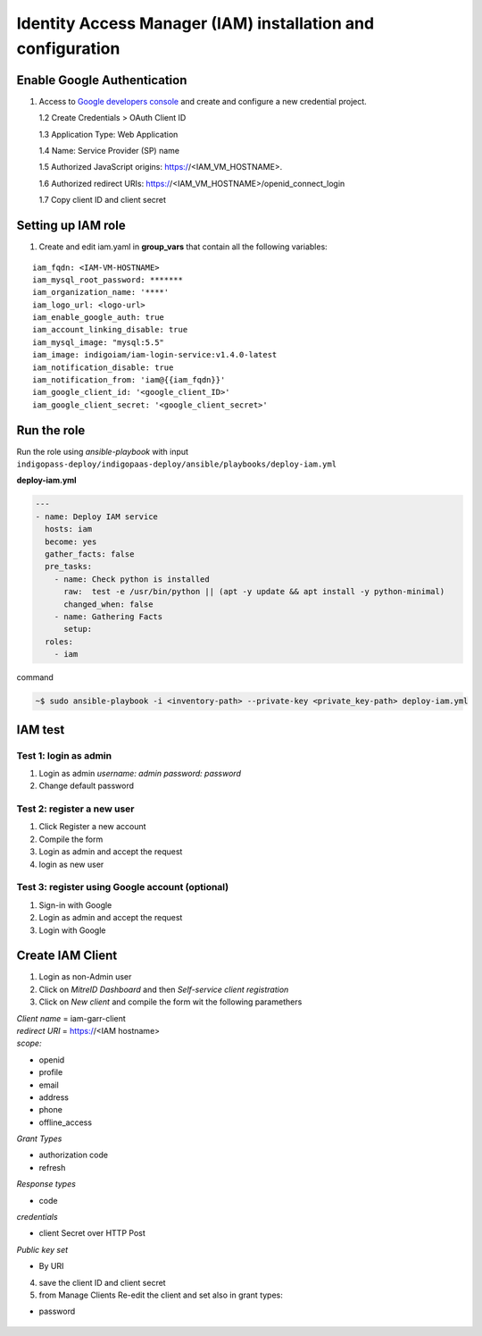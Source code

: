 Identity Access Manager (IAM) installation and configuration
============================================================

Enable Google Authentication
----------------------------

1. Access to `Google developers console <https://console.developers.google.com/apis/credentials>`_ and create and configure a new credential project.

   1.2 Create Credentials > OAuth Client ID

   1.3 Application Type: Web Application

   1.4 Name: Service Provider (SP) name

   1.5 Authorized JavaScript origins: https://<IAM_VM_HOSTNAME>.

   1.6 Authorized redirect URIs: https://<IAM_VM_HOSTNAME>/openid_connect_login

   1.7 Copy client ID and client secret

Setting up IAM role
-------------------

1. Create and edit iam.yaml in **group_vars** that contain all the following variables:

.. highlight:: none

::

 iam_fqdn: <IAM-VM-HOSTNAME>
 iam_mysql_root_password: *******
 iam_organization_name: '****'
 iam_logo_url: <logo-url>
 iam_enable_google_auth: true
 iam_account_linking_disable: true
 iam_mysql_image: "mysql:5.5"
 iam_image: indigoiam/iam-login-service:v1.4.0-latest
 iam_notification_disable: true
 iam_notification_from: 'iam@{{iam_fqdn}}'
 iam_google_client_id: '<google_client_ID>'
 iam_google_client_secret: '<google_client_secret>'

  
.. highlight:: default

Run the role
------------
Run the role using *ansible-playbook* with input ``indigopass-deploy/indigopaas-deploy/ansible/playbooks/deploy-iam.yml``

**deploy-iam.yml**

.. code:: yaml

   ---
   - name: Deploy IAM service
     hosts: iam
     become: yes
     gather_facts: false
     pre_tasks:
       - name: Check python is installed
         raw:  test -e /usr/bin/python || (apt -y update && apt install -y python-minimal)
         changed_when: false
       - name: Gathering Facts
         setup:
     roles:
       - iam

command

.. code:: bash
   
   ~$ sudo ansible-playbook -i <inventory-path> --private-key <private_key-path> deploy-iam.yml

.. figure:: _static/iam_login.png
   :scale: 50%
   :align: center

.. centered:: Fig.2: IAM login page


IAM test
--------

Test 1: login as admin 
^^^^^^^^^^^^^^^^^^^^^^

1. Login as admin *username: admin password: password*
2. Change default password

Test 2: register a new user
^^^^^^^^^^^^^^^^^^^^^^^^^^^

1. Click Register a new account
2. Compile the form
3. Login as admin and accept the request
4. login as new user

Test 3: register using Google account (optional)
^^^^^^^^^^^^^^^^^^^^^^^^^^^^^^^^^^^^^^^^^^^^^^^^

1. Sign-in with Google 
2. Login as admin and accept the request
3. Login with Google

Create IAM Client
-----------------
1. Login as non-Admin user
2. Click on *MitreID Dashboard* and then *Self-service client registration*
3. Click on *New client* and compile the form wit the following paramethers


| *Client name* = iam-garr-client

| *redirect URI* = https://<IAM hostname>

| *scope:*

* openid
* profile
* email
* address
* phone
* offline_access

| *Grant Types*

* authorization code
* refresh


| *Response types*

* code

| *credentials*

* client Secret over HTTP Post

| *Public key set*

* By URI

4. save the client ID and client secret

5. from Manage Clients Re-edit the client and set also in grant types:

* password

.. figure:: _static/mitre.png
   :scale: 25%
   :align: center

.. centered:: Fig.3: MitreID Dashboard screenshot

 
.. figure:: _static/client_conf.png
   :scale: 25%
   :align: center

.. centered:: Fig.3: MitreID Dashboard client registration







